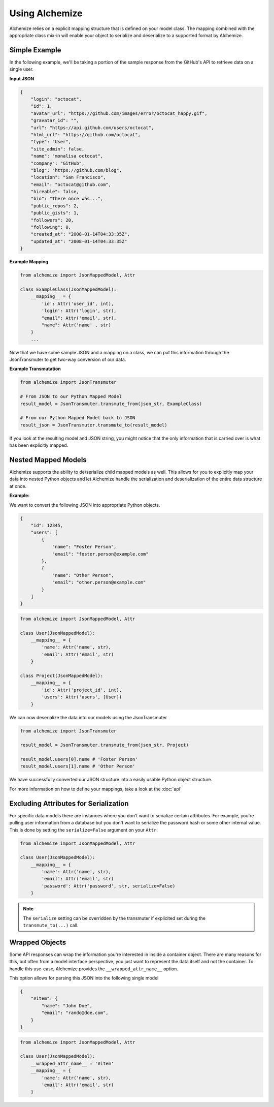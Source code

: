 Using Alchemize
==================

Alchemize relies on a explicit mapping structure that is defined on your
model class. The mapping combined with the appropriate class mix-in will
enable your object to serialize and deserialize to a supported format by
Alchemize.

Simple Example
---------------

In the following example, we'll be taking a portion of the sample response from the GitHub's
API to retrieve data on a single user.

**Input JSON**

.. code-block:: javascript

    {
        "login": "octocat",
        "id": 1,
        "avatar_url": "https://github.com/images/error/octocat_happy.gif",
        "gravatar_id": "",
        "url": "https://api.github.com/users/octocat",
        "html_url": "https://github.com/octocat",
        "type": "User",
        "site_admin": false,
        "name": "monalisa octocat",
        "company": "GitHub",
        "blog": "https://github.com/blog",
        "location": "San Francisco",
        "email": "octocat@github.com",
        "hireable": false,
        "bio": "There once was...",
        "public_repos": 2,
        "public_gists": 1,
        "followers": 20,
        "following": 0,
        "created_at": "2008-01-14T04:33:35Z",
        "updated_at": "2008-01-14T04:33:35Z"
    }

**Example Mapping**

.. code-block:: python

    from alchemize import JsonMappedModel, Attr

    class ExampleClass(JsonMappedModel):
        __mapping__ = {
            'id': Attr('user_id', int),
            'login': Attr('login', str),
            "email": Attr('email', str),
            "name": Attr('name' , str)
        }
        ...

Now that we have some sample JSON and a mapping on a class, we can put
this information through the JsonTransmuter to get two-way conversion of
our data.

**Example Transmutation**

.. code-block:: python

    from alchemize import JsonTransmuter

    # From JSON to our Python Mapped Model
    result_model = JsonTransmuter.transmute_from(json_str, ExampleClass)

    # From our Python Mapped Model back to JSON
    result_json = JsonTransmuter.transmute_to(result_model)


If you look at the resulting model and JSON string, you might notice that
the only information that is carried over is what has been explicitly mapped.


Nested Mapped Models
----------------------

Alchemize supports the ability to de/serialize child mapped models as well.
This allows for you to explicitly map your data into nested Python objects
and let Alchemize handle the serialization and deserialization of the entire
data structure at once.

**Example:**

We want to convert the following JSON into appropriate Python objects.

.. code-block:: javascript

    {
        "id": 12345,
        "users": [
            {
                "name": "Foster Person",
                "email": "foster.person@example.com"
            },
            {
                "name": "Other Person",
                "email": "other.person@example.com"
            }
        ]
    }

.. code-block:: python

    from alchemize import JsonMappedModel, Attr

    class User(JsonMappedModel):
        __mapping__ = {
            'name': Attr('name', str),
            'email': Attr('email', str)
        }

    class Project(JsonMappedModel):
        __mapping__ = {
            'id': Attr('project_id', int),
            'users': Attr('users', [User])
        }


We can now deserialize the data into our models using the JsonTransmuter

.. code-block:: python

    from alchemize import JsonTransmuter

    result_model = JsonTransmuter.transmute_from(json_str, Project)

    result_model.users[0].name # 'Foster Person'
    result_model.users[1].name # 'Other Person'

We have successfully converted our JSON structure into a easily usable
Python object structure.

For more information on how to define your mappings, take a look at the
:doc:`api`


Excluding Attributes for Serialization
--------------------------------------

For specific data models there are instances where you don't want to serialize
certain attributes. For example, you're pulling user information from a database
but you don't want to serialize the password hash or some other internal value.
This is done by setting the ``serialize=False`` argument on your ``Attr``.

.. code-block:: python

    from alchemize import JsonMappedModel, Attr

    class User(JsonMappedModel):
        __mapping__ = {
            'name': Attr('name', str),
            'email': Attr('email', str)
            'password': Attr('password', str, serialize=False)
        }

.. note::

    The ``serialize`` setting can be overridden by the transmuter if
    explicited set during the ``transmute_to(...)`` call.


Wrapped Objects
---------------

Some API responses can wrap the information you're interested in inside a
container object. There are many reasons for this, but often from a model
interface perspective, you just want to represent the data itself and not
the container. To handle this use-case, Alchemize provides the
``__wrapped_attr_name__`` option.

This option allows for parsing this JSON into the following single model

.. code-block:: javascript

    {
        "#item": {
            "name": "John Doe",
            "email": "rando@doe.com",
        }
    }

.. code-block:: python

    from alchemize import JsonMappedModel, Attr

    class User(JsonMappedModel):
        __wrapped_attr_name__ = '#item'
        __mapping__ = {
            'name': Attr('name', str),
            'email': Attr('email', str)
        }
